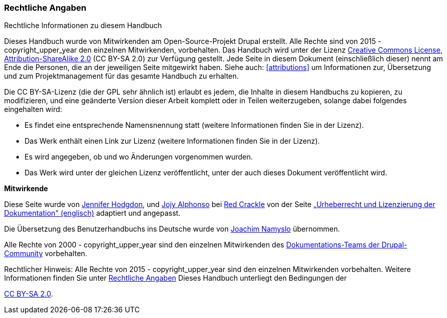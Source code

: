 [[copyright]]
=== Rechtliche Angaben

[role="summary"]
Rechtliche Informationen zu diesem Handbuch

(((Rechtliche Angaben zum Benutzerhandbuch)))

Dieses Handbuch wurde von Mitwirkenden am Open-Source-Projekt Drupal erstellt.
Alle Rechte sind von 2015 - copyright_upper_year den einzelnen Mitwirkenden,
vorbehalten. Das Handbuch wird unter der Lizenz
https://creativecommons.org/licenses/by-sa/2.0/[Creative Commons License,
Attribution-ShareAlike 2.0] (CC BY-SA 2.0) zur Verfügung gestellt.
Jede Seite in diesem Dokument (einschließlich dieser) nennt am Ende
die Personen, die an der jeweiligen Seite mitgewirkt haben.
Siehe auch: <<attributions>> um Informationen zur,
Übersetzung und zum Projektmanagement für das gesamte Handbuch zu erhalten.

Die CC BY-SA-Lizenz (die der GPL sehr ähnlich ist) erlaubt es jedem, die Inhalte
in diesem Handbuchs zu kopieren, zu modifizieren, und eine geänderte Version
dieser Arbeit komplett oder in Teilen weiterzugeben, solange dabei
folgendes eingehalten wird:

* Es findet eine entsprechende Namensnennung statt (weitere Informationen finden Sie in der Lizenz).
* Das Werk enthält einen Link zur Lizenz (weitere Informationen finden Sie in der Lizenz).
* Es wird angegeben, ob und wo Änderungen vorgenommen wurden.
* Das Werk wird unter der gleichen Lizenz veröffentlicht, unter der auch dieses Dokument veröffentlicht wird.

*Mitwirkende*

Diese Seite wurde von
https://www.drupal.org/u/jhodgdon[Jennifer Hodgdon],
und https://www.drupal.org/u/jojyja[Jojy Alphonso] bei
http://redcrackle.com[Red Crackle] von der Seite
https://www.drupal.org/terms[„Urheberrecht und Lizenzierung der Dokumentation" (englisch)] adaptiert und angepasst.

Die Übersetzung des Benutzerhandbuchs ins Deutsche wurde von
https://www.drupal.org/u/joachim-namyslo[Joachim Namyslo] übernommen.


Alle Rechte von 2000 - copyright_upper_year sind den einzelnen Mitwirkenden des
https://www.drupal.org/documentation[Dokumentations-Teams der Drupal-Community] vorbehalten.


// The following is the copyright statement to appear at the bottom of
// each page in the HTML display of this guide.

[role="copyright"]
Rechtlicher Hinweis: Alle Rechte von 2015 - copyright_upper_year sind den einzelnen Mitwirkenden vorbehalten.
Weitere Informationen finden Sie unter <<copyright>>
Dieses Handbuch unterliegt den Bedingungen der

https://creativecommons.org/licenses/by-sa/2.0/[CC BY-SA 2.0].
